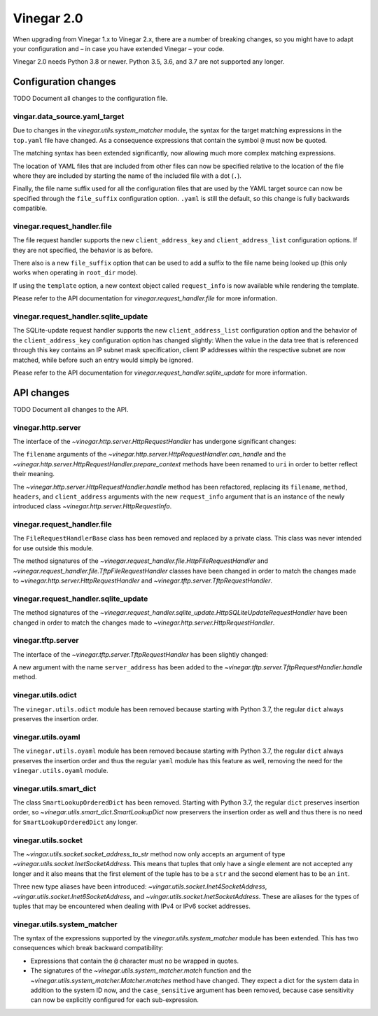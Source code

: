 .. _release_notes_vinegar_2.0:

Vinegar 2.0
===========

When upgrading from Vinegar 1.x to Vinegar 2.x, there are a number of breaking
changes, so you might have to adapt your configuration and – in case you have
extended Vinegar – your code.

Vinegar 2.0 needs Python 3.8 or newer. Python 3.5, 3.6, and 3.7 are not
supported any longer.

Configuration changes
---------------------

TODO Document all changes to the configuration file.

vingar.data_source.yaml_target
^^^^^^^^^^^^^^^^^^^^^^^^^^^^^^

Due to changes in the `vinegar.utils.system_matcher` module, the syntax for the
target matching expressions in the ``top.yaml`` file have changed. As a
consequence expressions that contain the symbol ``@`` must now be quoted.

The matching syntax has been extended significantly, now allowing much more
complex matching expressions.

The location of YAML files that are included from other files can now be
specified relative to the location of the file where they are included by
starting the name of the included file with a dot (``.``).

Finally, the file name suffix used for all the configuration files that are
used by the YAML target source can now be specified through the
``file_suffix`` configuration option. ``.yaml`` is still the default, so this
change is fully backwards compatible.

vinegar.request_handler.file
^^^^^^^^^^^^^^^^^^^^^^^^^^^^

The file request handler supports the new ``client_address_key`` and
``client_address_list`` configuration options. If they are not specified, the
behavior is as before.

There also is a new ``file_suffix`` option that can be used to add a suffix to
the file name being looked up (this only works when operating in ``root_dir``
mode).

If using the ``template`` option, a new context object called ``request_info``
is now available while rendering the template.

Please refer to the API documentation for
`vinegar.request_handler.file` for more information.

vinegar.request_handler.sqlite_update
^^^^^^^^^^^^^^^^^^^^^^^^^^^^^^^^^^^^^

The SQLite-update request handler supports the new ``client_address_list``
configuration option and the behavior of the ``client_address_key``
configuration option has changed slightly: When the value in the data tree that
is referenced through this key contains an IP subnet mask specification, client
IP addresses within the respective subnet are now matched, while before such an
entry would simply be ignored.

Please refer to the API documentation for
`vinegar.request_handler.sqlite_update` for more information.

API changes
-----------

TODO Document all changes to the API.

vinegar.http.server
^^^^^^^^^^^^^^^^^^^

The interface of the `~vinegar.http.server.HttpRequestHandler` has undergone
significant changes:

The ``filename`` arguments of the
`~vinegar.http.server.HttpRequestHandler.can_handle` and the
`~vinegar.http.server.HttpRequestHandler.prepare_context` methods have been
renamed to ``uri`` in order to better reflect their meaning.

The `~vinegar.http.server.HttpRequestHandler.handle` method has been
refactored, replacing its ``filename``, ``method``, ``headers``, and
``client_address`` arguments with the new ``request_info`` argument that is an
instance of the newly introduced class `~vinegar.http.server.HttpRequestInfo`.

vinegar.request_handler.file
^^^^^^^^^^^^^^^^^^^^^^^^^^^^

The ``FileRequestHandlerBase`` class has been removed and replaced by a private
class. This class was never intended for use outside this module.

The method signatures of the
`~vinegar.request_handler.file.HttpFileRequestHandler` and
`~vinegar.request_handler.file.TftpFileRequestHandler` classes have been
changed in order to match the changes made to
`~vinegar.http.server.HttpRequestHandler` and
`~vinegar.tftp.server.TftpRequestHandler`.

vinegar.request_handler.sqlite_update
^^^^^^^^^^^^^^^^^^^^^^^^^^^^^^^^^^^^^

The method signatures of the
`~vinegar.request_handler.sqlite_update.HttpSQLiteUpdateRequestHandler` have
been changed in order to match the changes made to
`~vinegar.http.server.HttpRequestHandler`.

vinegar.tftp.server
^^^^^^^^^^^^^^^^^^^

The interface of the `~vinegar.tftp.server.TftpRequestHandler` has been
slightly changed:

A new argument with the name ``server_address`` has been added to the
`~vinegar.tftp.server.TftpRequestHandler.handle` method.

vinegar.utils.odict
^^^^^^^^^^^^^^^^^^^

The ``vinegar.utils.odict`` module has been removed because starting with
Python 3.7, the regular ``dict`` always preserves the insertion order.

vinegar.utils.oyaml
^^^^^^^^^^^^^^^^^^^

The ``vinegar.utils.oyaml`` module has been removed because starting with
Python 3.7, the regular ``dict`` always preserves the insertion order and thus
the regular ``yaml`` module has this feature as well, removing the need for the
``vinegar.utils.oyaml`` module.

vinegar.utils.smart_dict
^^^^^^^^^^^^^^^^^^^^^^^^

The class ``SmartLookupOrderedDict`` has been removed. Starting with
Python 3.7, the regular ``dict`` preserves insertion order, so
`~vinegar.utils.smart_dict.SmartLookupDict` now preservers the insertion order
as well and thus there is no need for ``SmartLookupOrderedDict``  any longer.

vinegar.utils.socket
^^^^^^^^^^^^^^^^^^^^

The `~vingar.utils.socket.socket_address_to_str` method now only accepts an
argument of type `~vinegar.utils.socket.InetSocketAddress`. This means that
tuples that only have a single element are not accepted any longer and it
also means that the first element of the tuple has to be a ``str`` and the
second element has to be an ``int``.

Three new type aliases have been introduced:
`~vingar.utils.socket.Inet4SocketAddress`,
`~vingar.utils.socket.Inet6SocketAddress`, and
`~vingar.utils.socket.InetSocketAddress`. These are aliases for the types of
tuples that may be encountered when dealing with IPv4 or IPv6 socket addresses.

vinegar.utils.system_matcher
^^^^^^^^^^^^^^^^^^^^^^^^^^^^

The syntax of the expressions supported by the `vinegar.utils.system_matcher`
module has been extended. This has two consequences which break backward
compatibility:

* Expressions that contain the ``@`` character must no be wrapped in quotes.
* The signatures of the `~vinegar.utils.system_matcher.match` function and the
  `~vinegar.utils.system_matcher.Matcher.matches` method have changed. They
  expect a dict for the system data in addition to the system ID now, and the
  ``case_sensitive`` argument has been removed, because case sensitivity can
  now be explicitly configured for each sub-expression.
